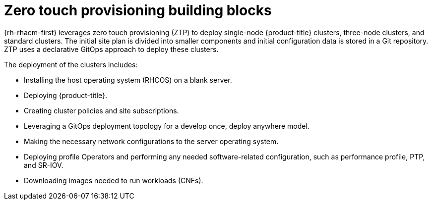 // Module included in the following assemblies:
//
// *scalability_and_performance/ztp-deploying-disconnected.adoc

:_content-type: CONCEPT
[id="ztp-ztp-building-blocks_{context}"]

= Zero touch provisioning building blocks

{rh-rhacm-first} leverages zero touch provisioning (ZTP) to deploy single-node {product-title} clusters, three-node clusters, and standard clusters. The initial site plan is divided into smaller components and initial configuration data is stored in a Git repository. ZTP uses a declarative GitOps approach to deploy these clusters.

The deployment of the clusters includes:

* Installing the host operating system (RHCOS) on a blank server.

* Deploying {product-title}.

* Creating cluster policies and site subscriptions.

* Leveraging a GitOps deployment topology for a develop once, deploy anywhere model.

* Making the necessary network configurations to the server operating system.

* Deploying profile Operators and performing any needed software-related configuration, such as performance profile, PTP, and SR-IOV.

* Downloading images needed to run workloads (CNFs).
